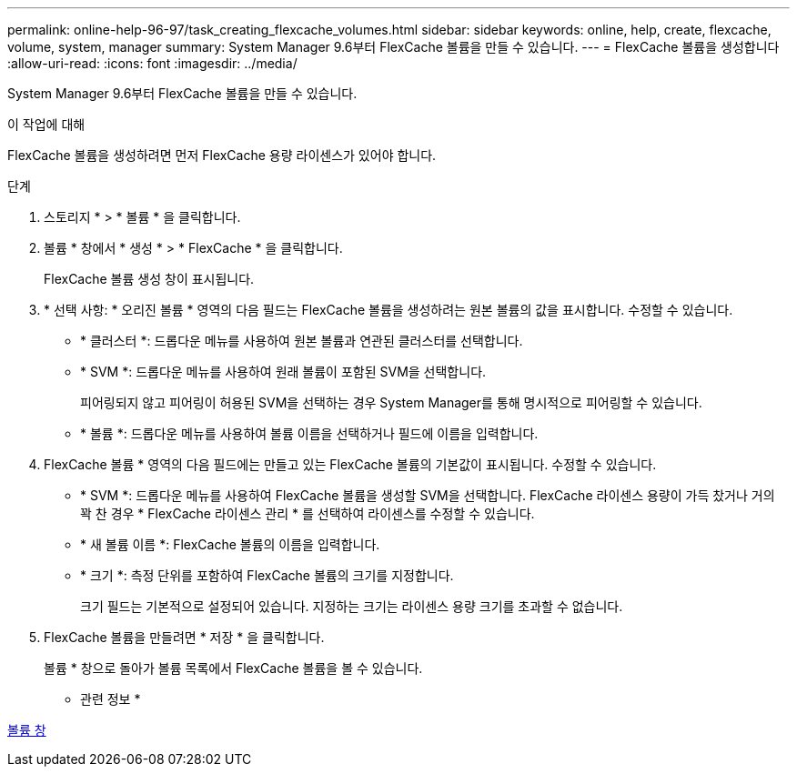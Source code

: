 ---
permalink: online-help-96-97/task_creating_flexcache_volumes.html 
sidebar: sidebar 
keywords: online, help, create, flexcache, volume, system, manager 
summary: System Manager 9.6부터 FlexCache 볼륨을 만들 수 있습니다. 
---
= FlexCache 볼륨을 생성합니다
:allow-uri-read: 
:icons: font
:imagesdir: ../media/


[role="lead"]
System Manager 9.6부터 FlexCache 볼륨을 만들 수 있습니다.

.이 작업에 대해
FlexCache 볼륨을 생성하려면 먼저 FlexCache 용량 라이센스가 있어야 합니다.

.단계
. 스토리지 * > * 볼륨 * 을 클릭합니다.
. 볼륨 * 창에서 * 생성 * > * FlexCache * 을 클릭합니다.
+
FlexCache 볼륨 생성 창이 표시됩니다.

. * 선택 사항: * 오리진 볼륨 * 영역의 다음 필드는 FlexCache 볼륨을 생성하려는 원본 볼륨의 값을 표시합니다. 수정할 수 있습니다.
+
** * 클러스터 *: 드롭다운 메뉴를 사용하여 원본 볼륨과 연관된 클러스터를 선택합니다.
** * SVM *: 드롭다운 메뉴를 사용하여 원래 볼륨이 포함된 SVM을 선택합니다.
+
피어링되지 않고 피어링이 허용된 SVM을 선택하는 경우 System Manager를 통해 명시적으로 피어링할 수 있습니다.

** * 볼륨 *: 드롭다운 메뉴를 사용하여 볼륨 이름을 선택하거나 필드에 이름을 입력합니다.


. FlexCache 볼륨 * 영역의 다음 필드에는 만들고 있는 FlexCache 볼륨의 기본값이 표시됩니다. 수정할 수 있습니다.
+
** * SVM *: 드롭다운 메뉴를 사용하여 FlexCache 볼륨을 생성할 SVM을 선택합니다. FlexCache 라이센스 용량이 가득 찼거나 거의 꽉 찬 경우 * FlexCache 라이센스 관리 * 를 선택하여 라이센스를 수정할 수 있습니다.
** * 새 볼륨 이름 *: FlexCache 볼륨의 이름을 입력합니다.
** * 크기 *: 측정 단위를 포함하여 FlexCache 볼륨의 크기를 지정합니다.
+
크기 필드는 기본적으로 설정되어 있습니다. 지정하는 크기는 라이센스 용량 크기를 초과할 수 없습니다.



. FlexCache 볼륨을 만들려면 * 저장 * 을 클릭합니다.
+
볼륨 * 창으로 돌아가 볼륨 목록에서 FlexCache 볼륨을 볼 수 있습니다.



* 관련 정보 *

xref:reference_volumes_window.adoc[볼륨 창]
